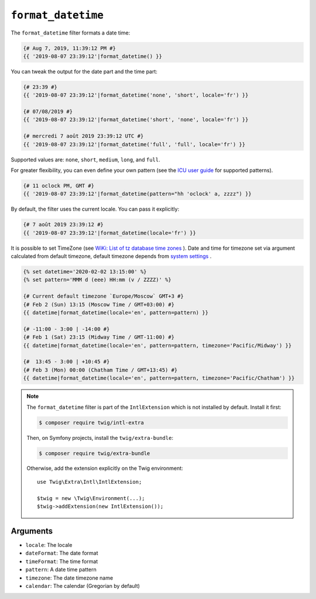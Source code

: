 ``format_datetime``
===================

.. versionadded:: 2.12

    The ``format_datetime`` filter was added in Twig 2.12.

The ``format_datetime`` filter formats a date time:

.. code-block:: twig

    {# Aug 7, 2019, 11:39:12 PM #}
    {{ '2019-08-07 23:39:12'|format_datetime() }}

You can tweak the output for the date part and the time part:

.. code-block:: twig

    {# 23:39 #}
    {{ '2019-08-07 23:39:12'|format_datetime('none', 'short', locale='fr') }}

    {# 07/08/2019 #}
    {{ '2019-08-07 23:39:12'|format_datetime('short', 'none', locale='fr') }}

    {# mercredi 7 août 2019 23:39:12 UTC #}
    {{ '2019-08-07 23:39:12'|format_datetime('full', 'full', locale='fr') }}

Supported values are: ``none``, ``short``, ``medium``, ``long``, and ``full``.

For greater flexibility, you can even define your own pattern (see the `ICU user
guide
<https://unicode-org.github.io/icu/userguide/format_parse/datetime/#datetime-format-syntax>`_
for supported patterns).

.. code-block:: twig

    {# 11 oclock PM, GMT #}
    {{ '2019-08-07 23:39:12'|format_datetime(pattern="hh 'oclock' a, zzzz") }}

By default, the filter uses the current locale. You can pass it explicitly:

.. code-block:: twig

    {# 7 août 2019 23:39:12 #}
    {{ '2019-08-07 23:39:12'|format_datetime(locale='fr') }}

It is possible to set TimeZone (see `WiKi: List of tz database time zones
<https://en.wikipedia.org/wiki/List_of_tz_database_time_zones>`_
). Date and time for timezone set via argument calculated from default timezone, default timezone depends from `system settings
<https://twig.symfony.com/doc/1.x/filters/date.html#timezone>`_
.

.. code-block:: twig

    {% set datetime='2020-02-02 13:15:00' %}
    {% set pattern='MMM d (eee) HH:mm (v / ZZZZ)' %}

    {# Current default timezone `Europe/Moscow` GMT+3 #}
    {# Feb 2 (Sun) 13:15 (Moscow Time / GMT+03:00) #}
    {{ datetime|format_datetime(locale='en', pattern=pattern) }}

    {# -11:00 - 3:00 | -14:00 #}
    {# Feb 1 (Sat) 23:15 (Midway Time / GMT-11:00) #}
    {{ datetime|format_datetime(locale='en', pattern=pattern, timezone='Pacific/Midway') }}

    {#  13:45 - 3:00 | +10:45 #}
    {# Feb 3 (Mon) 00:00 (Chatham Time / GMT+13:45) #}
    {{ datetime|format_datetime(locale='en', pattern=pattern, timezone='Pacific/Chatham') }}


.. note::

    The ``format_datetime`` filter is part of the ``IntlExtension`` which is not
    installed by default. Install it first:

    .. code-block:: bash

        $ composer require twig/intl-extra

    Then, on Symfony projects, install the ``twig/extra-bundle``:

    .. code-block:: bash

        $ composer require twig/extra-bundle

    Otherwise, add the extension explicitly on the Twig environment::

        use Twig\Extra\Intl\IntlExtension;

        $twig = new \Twig\Environment(...);
        $twig->addExtension(new IntlExtension());

Arguments
---------

* ``locale``: The locale
* ``dateFormat``: The date format
* ``timeFormat``: The time format
* ``pattern``: A date time pattern
* ``timezone``: The date timezone name
* ``calendar``: The calendar (Gregorian by default)
